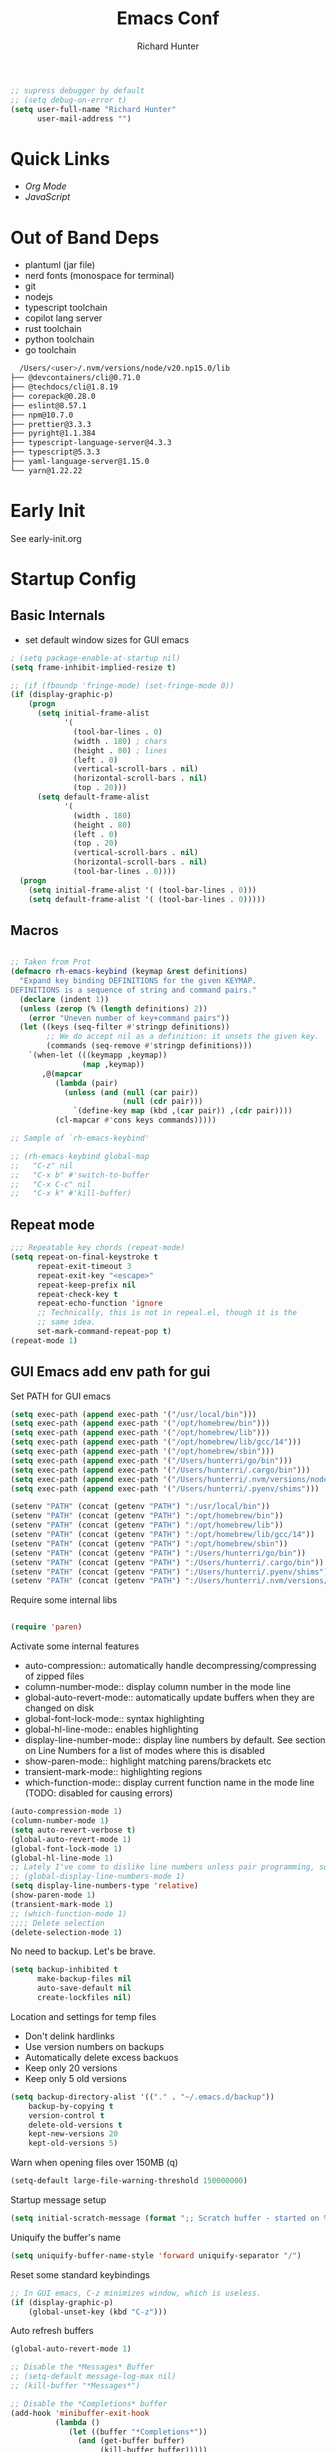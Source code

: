#+TITLE: Emacs Conf
#+AUTHOR: Richard Hunter


:PROPERTIES:
:VISIBILITY: children
:END:

#+begin_src emacs-lisp :tangle lisp/common.el
  ;; supress debugger by default
  ;; (setq debug-on-error t)
  (setq user-full-name "Richard Hunter"
        user-mail-address "")
#+end_src

* Quick Links
- [[Org Mode][Org Mode]]
- [[JavaScript][JavaScript]]

* Out of Band Deps
- plantuml (jar file)
- nerd fonts (monospace for terminal)
- git
- nodejs
- typescript toolchain
- copilot lang server
- rust toolchain
- python toolchain
- go toolchain

#+begin_src bash
  /Users/<user>/.nvm/versions/node/v20.np15.0/lib
├── @devcontainers/cli@0.71.0
├── @techdocs/cli@1.8.19
├── corepack@0.28.0
├── eslint@8.57.1
├── npm@10.7.0
├── prettier@3.3.3
├── pyright@1.1.384
├── typescript-language-server@4.3.3
├── typescript@5.3.3
├── yaml-language-server@1.15.0
└── yarn@1.22.22
#+end_src

* Early Init
See early-init.org

* Startup Config
** Basic Internals

- set default window sizes for GUI emacs
#+begin_src emacs-lisp :tangle lisp/common.el
  ; (setq package-enable-at-startup nil)
  (setq frame-inhibit-implied-resize t)

  ;; (if (fboundp 'fringe-mode) (set-fringe-mode 0))
  (if (display-graphic-p)
      (progn
        (setq initial-frame-alist
              '(
                (tool-bar-lines . 0)
                (width . 180) ; chars
                (height . 80) ; lines
                (left . 0)
                (vertical-scroll-bars . nil)
                (horizontal-scroll-bars . nil)
                (top . 20)))
        (setq default-frame-alist
              '(
                (width . 180)
                (height . 80)
                (left . 0)
                (top . 20)
                (vertical-scroll-bars . nil)
                (horizontal-scroll-bars . nil)
                (tool-bar-lines . 0))))
    (progn
      (setq initial-frame-alist '( (tool-bar-lines . 0)))
      (setq default-frame-alist '( (tool-bar-lines . 0)))))
#+end_src

** Macros
#+begin_src emacs-lisp :tangle lisp/common.el

  ;; Taken from Prot
  (defmacro rh-emacs-keybind (keymap &rest definitions)
    "Expand key binding DEFINITIONS for the given KEYMAP.
  DEFINITIONS is a sequence of string and command pairs."
    (declare (indent 1))
    (unless (zerop (% (length definitions) 2))
      (error "Uneven number of key+command pairs"))
    (let ((keys (seq-filter #'stringp definitions))
          ;; We do accept nil as a definition: it unsets the given key.
          (commands (seq-remove #'stringp definitions)))
      `(when-let (((keymapp ,keymap))
                  (map ,keymap))
         ,@(mapcar
            (lambda (pair)
              (unless (and (null (car pair))
                           (null (cdr pair)))
                `(define-key map (kbd ,(car pair)) ,(cdr pair))))
            (cl-mapcar #'cons keys commands)))))

  ;; Sample of `rh-emacs-keybind'

  ;; (rh-emacs-keybind global-map
  ;;   "C-z" nil
  ;;   "C-x b" #'switch-to-buffer
  ;;   "C-x C-c" nil
  ;;   "C-x k" #'kill-buffer)

#+end_src

** Repeat mode
#+begin_src emacs-lisp :tangle lisp/common.el
  ;;; Repeatable key chords (repeat-mode)
  (setq repeat-on-final-keystroke t
        repeat-exit-timeout 3
        repeat-exit-key "<escape>"
        repeat-keep-prefix nil
        repeat-check-key t
        repeat-echo-function 'ignore
        ;; Technically, this is not in repeal.el, though it is the
        ;; same idea.
        set-mark-command-repeat-pop t)
  (repeat-mode 1)
#+end_src

** GUI Emacs add env path for gui
Set PATH for GUI emacs
#+begin_src emacs-lisp :tangle lisp/common.el
  (setq exec-path (append exec-path '("/usr/local/bin")))
  (setq exec-path (append exec-path '("/opt/homebrew/bin")))
  (setq exec-path (append exec-path '("/opt/homebrew/lib")))
  (setq exec-path (append exec-path '("/opt/homebrew/lib/gcc/14")))
  (setq exec-path (append exec-path '("/opt/homebrew/sbin")))
  (setq exec-path (append exec-path '("/Users/hunterri/go/bin")))
  (setq exec-path (append exec-path '("/Users/hunterri/.cargo/bin")))
  (setq exec-path (append exec-path '("/Users/hunterri/.nvm/versions/node/v20.15.0/bin")))
  (setq exec-path (append exec-path '("/Users/hunterri/.pyenv/shims")))

  (setenv "PATH" (concat (getenv "PATH") ":/usr/local/bin"))
  (setenv "PATH" (concat (getenv "PATH") ":/opt/homebrew/bin"))
  (setenv "PATH" (concat (getenv "PATH") ":/opt/homebrew/lib"))
  (setenv "PATH" (concat (getenv "PATH") ":/opt/homebrew/lib/gcc/14"))
  (setenv "PATH" (concat (getenv "PATH") ":/opt/homebrew/sbin"))
  (setenv "PATH" (concat (getenv "PATH") ":/Users/hunterri/go/bin"))
  (setenv "PATH" (concat (getenv "PATH") ":/Users/hunterri/.cargo/bin"))
  (setenv "PATH" (concat (getenv "PATH") ":/Users/hunterri/.pyenv/shims"))
  (setenv "PATH" (concat (getenv "PATH") ":/Users/hunterri/.nvm/versions/node/v20.15.0/bin"))
#+end_src

Require some internal libs
#+begin_src emacs-lisp :tangle lisp/common.el

  (require 'paren)

#+end_src

Activate some internal features
- auto-compression:: automatically handle decompressing/compressing of zipped files
- column-number-mode:: display column number in the mode line
- global-auto-revert-mode:: automatically update buffers when they are changed on disk
- global-font-lock-mode:: syntax highlighting
- global-hl-line-mode:: enables highlighting
- display-line-number-mode:: display line numbers by default. See section on Line Numbers for a list of modes where this is disabled
- show-paren-mode:: highlight matching parens/brackets etc
- transient-mark-mode:: highlighting regions
- which-function-mode:: display current function name in the mode line (TODO: disabled for causing errors)

#+begin_src emacs-lisp :tangle lisp/common.el
  (auto-compression-mode 1)
  (column-number-mode 1)
  (setq auto-revert-verbose t)
  (global-auto-revert-mode 1)
  (global-font-lock-mode 1)
  (global-hl-line-mode 1)
  ;; Lately I've come to dislike line numbers unless pair programming, so leave off
  ;; (global-display-line-numbers-mode 1)
  (setq display-line-numbers-type 'relative)
  (show-paren-mode 1)
  (transient-mark-mode 1)
  ;; (which-function-mode 1)
  ;;;; Delete selection
  (delete-selection-mode 1)
#+end_src

No need to backup. Let's be brave.

#+begin_src emacs-lisp :tangle lisp/common.el
  (setq backup-inhibited t
        make-backup-files nil
        auto-save-default nil
        create-lockfiles nil)
#+end_src


Location and settings for temp files
- Don't delink hardlinks
- Use version numbers on backups
- Automatically delete excess backuos
- Keep only 20 versions
- Keep only 5 old versions

#+begin_src emacs-lisp :tangle lisp/common.el
  (setq backup-directory-alist '(("." . "~/.emacs.d/backup"))
      backup-by-copying t
      version-control t
      delete-old-versions t
      kept-new-versions 20
      kept-old-versions 5)
#+end_src

Warn when opening files over 150MB
(q)
#+begin_src emacs-lisp :tangle lisp/common.el
  (setq-default large-file-warning-threshold 150000000)
#+end_src

Startup message setup

#+begin_src emacs-lisp :tangle lisp/common.el
(setq initial-scratch-message (format ";; Scratch buffer - started on %s\n\n" (current-time-string)))

#+end_src

Uniquify the buffer's name
#+begin_src emacs-lisp :tangle lisp/common.el
(setq uniquify-buffer-name-style 'forward uniquify-separator "/")
#+end_src

Reset some standard keybindings
#+begin_src emacs-lisp :tangle lisp/common.el
    ;; In GUI emacs, C-z minimizes window, which is useless.
    (if (display-graphic-p)
        (global-unset-key (kbd "C-z")))
#+end_src

Auto refresh buffers
#+begin_src emacs-lisp :tangle lisp/common.el
  (global-auto-revert-mode 1)
#+end_src

#+begin_src emacs-lisp :tangle lisp/common.el
  ;; Disable the *Messages* Buffer
  ;; (setq-default message-log-max nil)
  ;; (kill-buffer "*Messages*")

  ;; Disable the *Completions* buffer
  (add-hook 'minibuffer-exit-hook
            (lambda ()
               (let ((buffer "*Completions*"))
                 (and (get-buffer buffer)
                      (kill-buffer buffer)))))
#+end_src

Kill all processes automatically on exit w/out prompting
#+begin_src emacs-lisp :tangle lisp/common.el
  (setq confirm-kill-processes nil)
#+end_src

Open file system read-only files as read-only in Emacs as well
#+begin_src emacs-lisp :tangle lisp/common.el
  (setq view-read-only t)
#+end_src

** UX Customizations
#+begin_src emacs-lisp :tangle lisp/common.el
    ;; don't auto split vertically
  (setq split-height-threshold nil)

  ;; (require 'move-text)
  (fset 'yes-or-no-p 'y-or-n-p)

  ;; replace line wrap char with whitespace
  (set-display-table-slot standard-display-table 'wrap ?\ )

  ;; Disable tab characters in indentation
  (setq-default indent-tabs-mode nil)

  ;; Remove extra check for killing processes
  (setq confirm-kill-processes nil)

  ;; Don't ring the bell
  (setq ring-bell-function 'ignore)

  ;; default font
  (set-frame-font "Menlo 14" nil t)

  ;; scale text in smallerl steps
  ;; (setq text-scale-mode-step 1.1)

  ;; set face size of minibuffer
  (add-hook 'minibuffer-setup-hook 'my-minibuffer-setup)
  (defun my-minibuffer-setup ()
    (set (make-local-variable 'face-remapping-alist)
         '((default :height 1.2))))
#+end_src

* Package System Setup
** Setup the package manager

*** Configure =use-package=

#+begin_src emacs-lisp :tangle lisp/packages.el

    ;; Configure `use-package' prior to loading it.
    (eval-and-compile
      (setq use-package-always-ensure nil)
      ;;(setq use-package-always-defer nil)
      (setq use-package-always-demand nil)
      ;; Toggle to view errors with use-package
      (setq use-package-expand-minimally t)
      ;; (setq use-package-enable-imenu-support t)
      (setq use-package-compute-statistics nil)
      ;; The following is VERY IMPORTANT.  Write hooks using their real name
      ;; instead of a shorter version: after-init ==> `after-init-hook'.
      (setq use-package-hook-name-suffix nil))


  ;; Uncomment this to get a reading on packages that get loaded at startup
  (setq use-package-verbose t)
#+end_src


#+begin_src emacs-lisp :tangle lisp/packages.el

  (add-to-list 'load-path "~/.emacs.d/straight/build")

#+end_src

* Appearance & UI
** Mouse & Scroll Preferences
Enable smooth scroll and scroll window under mouse

#+begin_src emacs-lisp :tangle lisp/common.el
  (setq hscroll-step 1)
  (setq scroll-conservatively 1000)
  (setq mouse-wheel-follow-mouse 't)
  (setq use-dialog-box t)               ; only for mouse events
  (setq use-file-dialog nil)

  ;; smooth scroll (requires emacs 29)
  ;; still cant tell if it makes me dizzy...
  (setq pixel-scroll-precision-mode t)
#+end_src

** Extended Display Preferences
- Set default size of the window frame on load
- Padding between buffer and line number
#+begin_src emacs-lisp :tangle lisp/common.el
; (setq initial-frame-alist '((top . 20) (left . 300) (width . 180) (height . 70)))
(setq linum-format "%d ")
#+end_src

** OSX Specific Settings
Improve appearance of title bar on osx GUI emacs, white on black
#+begin_src emacs-lisp :tangle lisp/common.el
  (add-to-list 'initial-frame-alist '(ns-transparent-titlebar . t))
  (add-to-list 'initial-frame-alist '(ns-appearance . dark))
  (add-to-list 'default-frame-alist '(ns-transparent-titlebar . t))
  (add-to-list 'default-frame-alist '(ns-appearance . dark))
#+end_src

** Cursory
Lightweight package for easily creating cursor presets
#+begin_src emacs-lisp :tangle lisp/packages.el
   (use-package cursory)
   (setq cursory-presets
          '((bar
             :cursor-type (bar . 2)
             :cursor-in-non-selected-windows hollow
             :blink-cursor-blinks 10
             :blink-cursor-interval 0.5
             :blink-cursor-delay 0.2)
            (box
             :cursor-type box
             :cursor-in-non-selected-windows hollow
             :blink-cursor-blinks 10
             :blink-cursor-interval 0.5
             :blink-cursor-delay 0.2)
            (underscore
             :cursor-type (hbar . 3)
             :cursor-in-non-selected-windows hollow
             :blink-cursor-blinks 50
             :blink-cursor-interval 0.2
             :blink-cursor-delay 0.2)))
  (setq cursory-latest-state-file (locate-user-emacs-file "cursory-latest-state"))
  ;; Set last preset or fall back to desired style from `cursory-presets'.
  (cursory-set-preset (or (cursory-restore-latest-preset) 'bar))
  ;; The other side of `cursory-restore-latest-preset'.
  (add-hook 'kill-emacs-hook #'cursory-store-latest-preset)
  ;; We have to use the "point" mnemonic, because C-c c is often the
  ;; suggested binding for `org-capture'.
  (define-key global-map (kbd "C-c p") #'cursory-set-preset)
#+end_src


** Popper.el
Cool thing that helps with window management

#+begin_src emacs-lisp :tangle lisp/packages.el
  (use-package popper
  :ensure t ; or :straight t
  :bind (("C-`"   . popper-toggle)
         ("M-`"   . popper-cycle)
         ("C-M-`" . popper-toggle-type))
  :init
  (setq popper-reference-buffers
        '("\\*Messages\\*"
          "Output\\*$"
          "\\*Async Shell Command\\*"
          help-mode
          compilation-mode))
  (popper-mode +1)
  (popper-echo-mode +1))
#+end_src

** Themes
EF Themes
#+begin_src emacs-lisp :tangle lisp/packages.el
  (use-package ef-themes
    ;; load some random ef-theme
    :bind ("<f6>" . ef-themes-load-random))
#+end_src

Standard Themes
#+begin_src emacs-lisp :tangle lisp/packages.el
  (use-package standard-themes)
#+end_src


Configure =modus-vivendi= theme and other themes.
Manual and configuration details can be found [[https://protesilaos.com/modus-themes][here]].
#+begin_src emacs-lisp :tangle lisp/packages.el
  (use-package modus-themes
    :init
    (setq modus-themes-slanted-constructs t
          modus-themes-bold-constructs nil
          modus-themes-subtle-line-numbers t
          modus-themes-fringes 'subtle
          modus-themes-completions (quote ((matches . (background intense))
                  (selection . (accented intense))
                  (popup . (accented))))
          modus-themes-mode-line '(padding accented 3d)
          modus-themes-org-agenda
          '((header-block . (variable-pitch scale-title))
            (header-date . (grayscale workaholic bold-today))
            (scheduled . uniform))
          ))
#+end_src

I like =doom-themes= also...
#+begin_src emacs-lisp :tangle lisp/packages.el
    (use-package doom-themes
      :demand t)
#+end_src

Humanoid themes
#+begin_src emacs-lisp :tangle lisp/packages.el
  (use-package humanoid-themes)
#+end_src

Declare all themes as safe
#+begin_src emacs-lisp :tangle lisp/packages.el
  (setq custom-safe-themes t)
#+end_src

** Default Theme
Set the default theme here:
#+begin_src emacs-lisp :tangle lisp/packages.el
  ;;(load-theme 'doom-xcode t)
  (load-theme 'ef-maris-dark)
#+end_src

** Tab Bar
Don't show the buttons on tabs
#+begin_src emacs-lisp :tangle lisp/common.el
  (setq tab-bar-close-button-show nil)
  (setq tab-bar-new-button-show nil)
#+end_src

Customize Tab Bar face
#+begin_src emacs-lisp :tangle lisp/hooks.el
  (set-face-attribute 'tab-bar-tab nil :overline "dark cyan" :box nil)
#+end_src


** Modeline
- TODO: customize modeline, see below (however, liking =doom-modeline=)
- [[https://occasionallycogent.com/custom_emacs_modeline/index.html][Customizing Modeline]]

  =doom-modeline= is a very sensible default modeline, so sticking with it for a while
#+begin_src emacs-lisp :tangle lisp/packages.el
  (use-package doom-modeline
  :config (doom-modeline-mode))
#+end_src

=doom-modeline= requires =nerd-fonts=
#+begin_src emacs-lisp :tangle lisp/packages.el
  (straight-use-package '(nerd-fonts :type git :host github :repo "twlz0ne/nerd-fonts.el"))
#+end_src



** Buffer Display
- an =alist= is just a "list of lists" in elisp
- each element in the list takes the form:

#+begin_src
     ( BUFFER-MATCHER
       LIST-OF-DISPLAY-FUNCTIONS
       PARAMETERS)
#+end_src

See [[https://protesilaos.com/codelog/2024-02-08-emacs-window-rules-display-buffer-alist/][this video]] for a nice tutorial on setting this variable.

#+begin_src emacs-lisp :tangle lisp/common.el
  (setq display-buffer-alist
      '(
        ;; no window
        ("\\`\\*Async Shell Command\\*\\'"
         (display-buffer-no-window))

        ("\\`\\*\\(Warnings\\|Compile-Log\\|Org Links\\)\\*\\'"
         (display-buffer-no-window)
         (allow-no-window . t))

        ("\\*vterm\\*"
         (display-buffer-reuse-mode-window)
         (dedicated . t))

        ("\\*Org \\(Select\\|Note\\)\\*" ; the `org-capture' key selection and `org-add-log-note'
           (display-buffer-in-side-window)
           (dedicated . t)
           (side . bottom)
           (slot . 0)
           (window-parameters . ((mode-line-format . none))))

        ;; bottom buffer (NOT side window)
        ((or . ((derived-mode . flymake-diagnostics-buffer-mode)
                (derived-mode . flymake-project-diagnostics-mode)
                (derived-mode . messages-buffer-mode)
                (derived-mode . backtrace-mode)))
         (display-buffer-reuse-mode-window display-buffer-at-bottom)
         (window-height . 0.3)
         (dedicated . t)
         (preserve-size . (t . t)))

        ("\\*Occur\\*"
         ;; list of display functions
         (display-buffer-reuse-mode-window
          display-buffer-below-selected)
         ;; Parameters
         (window-height . fit-window-to-buffer)
         (dedicated . t)
         )

        ))
#+end_src

* Custom Utility Functions
Here we add custom utility functions

#+begin_src emacs-lisp :tangle lisp/common.el
  ;; Remove tabs
  (defun untabify-buffer ()
    (interactive)
    (untabify (point-min) (point-max)))

  ;; Indent a region
  (defun indent-buffer ()
    (interactive)
    (indent-region (point-min) (point-max)))

  (defun cleanup-buffer ()
    "Perform a bunch of operations on the whitespace content of a buffer.
    Including indent-buffer, which should not be called automatically on save."
    (interactive)
    (untabify-buffer)
    (delete-trailing-whitespace)
    (indent-buffer))

  (defun func/open-package-installer ()
    (interactive)
    (package-refresh-contents)
    (package-list-packages))
#+end_src

* Custom Keybindings
** Configuration
- Make ESC quit prompts
- set modifier keys for Apple keyboard, for emacs in OS X
#+begin_src emacs-lisp :tangle lisp/keybindings.el

(global-set-key (kbd "<escape>") 'keyboard-escape-quit)

(setq mac-command-modifier 'super) ; make cmd key do super
(setq ns-function-modifier 'hyper)  ; make Fn key do Hyper
#+end_src

** Function Key Bindings

#+begin_src emacs-lisp :tangle lisp/keybindings.el
  ;; [F1] -- Go to a specific line number in the current buffer (file)
  (global-set-key [f1] 'goto-line)

  ;; [F2] -- Comment out a Marked (highlighted) region of text
  (global-set-key [f2] 'comment-region)

  ;; [F3] -- Comment out a Marked (highlighted) region of text
  (global-set-key [f3] 'uncomment-region)

  ;; [F4] -- Cleanup all trailing whitespace
  (global-set-key [f4] 'whitespace-cleanup)

  ;; [F5] -- Switch to next buffer (file), burying current
  (global-set-key [f5] 'bury-buffer)

  ;; [F8] -- Toggle Treemacs
  (global-set-key [f8] 'treemacs)

  ;; [F12] -- Toggle Breakpoint
  ;; (global-set-key [f12] 'dap-breakpoint-toggle)
#+end_src

** Marking Regions and Navigating
#+begin_src emacs-lisp :tangle lisp/keybindings.el
  ;; [Ctrl+c -> TAB] -- Mark the entire file
  ;; Hint: Useful for auto-formatting the entire file by pressing (Ctrl+c -> TAB -> TAB)
  (global-set-key (kbd "C-c TAB") 'mark-whole-buffer)
  (global-set-key (kbd "<C-s-up>")     'buf-move-up)
  (global-set-key (kbd "<C-s-down>")   'buf-move-down)
  (global-set-key (kbd "<C-s-left>")   'buf-move-left)
  (global-set-key (kbd "<C-s-right>")  'buf-move-right)
  (global-set-key (kbd "M-n") (lambda() (interactive) (scroll-up 1)))
  (global-set-key (kbd "M-p") (lambda() (interactive) (scroll-down 1)))
#+end_src

** Additional Key Bindings

#+begin_src emacs-lisp :tangle lisp/keybindings.el
    ;; [Ctrl+c -> l -- Org store link]
    ;; [Ctrl+c -> a -- Org open agenda]
    (define-key global-map "\C-cl" 'org-store-link)
    (define-key global-map "\C-ca" 'org-agenda)
      (global-set-key "\C-cc" 'org-capture)
    (global-set-key "\C-cb" 'org-switchb)
    (setq org-log-done t)

    (global-set-key (kbd "C-c i") 'func/open-package-installer)

    ;; [Ctrl+c -> TAB] -- Mark the entire file
    ;; Hint: Useful for auto-formatting the entire file by pressing (Ctrl+c -> TAB -> TAB)
    (global-set-key (kbd "C-c TAB") 'mark-whole-buffer)

    ;; [Ctrl+x -> Ctrl+b -- Open iBuffer instead of buffers]
    (global-set-key (kbd "C-x C-b")  'ibuffer)

    ;; By default, killing a word backward will put it in the ring, I don't want this
    (defun backward-kill-word-noring (arg)
      (interactive "p")
      (let ((kr kill-ring))
        (backward-kill-word arg)
        (setq kill-ring (reverse kr))))

    (global-set-key (kbd "C-M-<backspace>") 'backward-kill-word-noring)

    ;; Special keys
    (customize-set-variable mac-right-option-modifier nil)
    (customize-set-variable mac-command-modifier 'super)
    (customize-set-variable ns-function-modifier 'hyper)

  (rh-emacs-keybind global-map
     "C-c C-z" nil
      "C-h h" nil
      "M-`" nil
      "M-z" #'zap-up-to-char ; NOT `zap-to-char'
      "C-h K" #'describe-keymap ; overrides `Info-goto-emacs-key-command-node'
      "M-o" #'delete-blank-lines   ; alias for C-x C-o
      "C-x k" #'kill-buffer)

    ;; Keybinds
    (global-set-key (kbd "s-W") 'delete-frame) ; ⌘-W = Close window
    (global-set-key (kbd "s-}") 'tab-bar-switch-to-next-tab) ; ⌘-} = Next tab
    (global-set-key (kbd "s-{") 'tab-bar-switch-to-prev-tab) ; ⌘-{ = Previous tab
    (global-set-key (kbd "s-t") 'tab-bar-new-tab) ;⌘-t = New tab
    (global-set-key (kbd "s-w") 'tab-bar-close-tab) ; ⌘-w = Close tab

    (unless (< emacs-major-version 28)
      (global-set-key (kbd "s-Z") 'undo-redo)) ; ⌘-Z = Redo
#+end_src

** DWIM Commands

#+begin_src emacs-lisp :tangle lisp/keybindings.el
  (defun rh/keyboard-quit-dwim ()
    "Do-What-I-Mean behaviour for a general `keyboard-quit'.

  The generic `keyboard-quit' does not do the expected thing when
  the minibuffer is open.  Whereas we want it to close the
  minibuffer, even without explicitly focusing it.

  The DWIM behaviour of this command is as follows:

  - When the region is active, disable it.
  - When a minibuffer is open, but not focused, close the minibuffer.
  - When the Completions buffer is selected, close it.
  - In every other case use the regular `keyboard-quit'."
    (interactive)
    (cond
     ((region-active-p)
      (keyboard-quit))
     ((derived-mode-p 'completion-list-mode)
      (delete-completion-window))
     ((> (minibuffer-depth) 0)
      (abort-recursive-edit))
     (t
      (keyboard-quit))))

  (define-key global-map (kbd "C-g") #'rh/keyboard-quit-dwim)

#+end_src

* Completions
** Orderless & Helm
Install and configure =orderless= a completetions framework helper. I use it in tandem with the built-in =icomplete=.
#+begin_src emacs-lisp :tangle lisp/packages.el
  ( use-package orderless
   ;;  :init (icomplete-mode) ; optional but recommended!
     :custom (completion-styles '(orderless)))
    #+end_src


#+begin_src emacs-lisp :tangle lisp/packages.el
  (use-package helm)
#+end_src


* Minibuffer
** Vertico
Lists minibuffer completion options vertically as opposed to a grid
- https://github.com/minad/vertico
#+begin_src emacs-lisp :tangle lisp/packages.el
  (use-package vertico
  :custom
  (vertico-scroll-margin 0) ;; Different scroll margin
  (vertico-count 15) ;; Show more candidates
  (vertico-resize nil) ;; Grow and shrink the Vertico minibuffer
  (vertico-cycle t) ;; Enable cycling for `vertico-next/previous'
  :init
  (vertico-mode))
#+end_src

** Marginalia
Provides rich information in minibuffer for various commands
#+begin_src emacs-lisp :tangle lisp/packages.el
  (use-package marginalia
    :init
    (marginalia-mode))
#+end_src

* Consult
#+begin_src emacs-lisp :tangle lisp/packages.el
  (use-package consult)
#+end_src

* Magit
Set up =magit= and launch it with ~C-x g~
#+begin_src emacs-lisp :tangle lisp/packages.el
  (use-package magit)

  ;; Don't ask me to save unsaved buffers on every action
  (setq magit-save-repository-buffers nil)
#+end_src

#+begin_src emacs-lisp :tangle lisp/keybindings.el
  (global-set-key (kbd "C-x g") 'magit-status)
#+end_src

** Configure ediff
#+begin_src emacs-lisp :tangle lisp/common.el
  (custom-set-variables
   '(ediff-split-window-function (quote split-window-horizontally)))
#+end_src

* Multiple Cursors
https://github.com/magnars/multiple-cursors.el

#+begin_src emacs-lisp :tangle lisp/packages.el
  (use-package multiple-cursors
    :bind (("H-SPC" . set-rectangular-region-anchor)
           ("C-M-SPC" . set-rectangular-region-anchor)
           ("C->" . mc/mark-next-like-this)
           ("C-<" . mc/mark-previous-like-this)
           ("C-c C->" . mc/mark-all-like-this)
           ("C-c C-SPC" . mc/edit-lines)))
#+end_src

* Dired
** Configuration
Setup =dired= the way I like it.
#+begin_src emacs-lisp :tangle lisp/hooks.el
  (require 'dired-x) ;; enable extra features by default
  (setq insert-directory-program "gls" dired-use-ls-dired t)
  (use-package dired
    :straight nil
    :config
    (setq dired-dwim-target t)
    (setq dired-listing-switches
          "-GFhlva --group-directories-first --time-style=long-iso")
    :hook ((dired-mode-hook . dired-hide-details-mode)
           (dired-mode-hook . (lambda() (display-line-numbers-mode -1)))
           (dired-mode-hook . hl-line-mode)))
;;           (dired-mode-hook . treemacs-icons-dired))
#+end_src

Also auto refresh dired, but be quiet about it
#+begin_src emacs-lisp :tangle lisp/hooks.el
(setq global-auto-revert-non-file-buffers t)
(setq auto-revert-verbose nil)
#+end_src

#+begin_src emacs-lisp :tangle lisp/packages.el
  (if (display-graphic-p)
      (use-package nerd-icons-dired
        :hook
        (dired-mode-hook . nerd-icons-dired-mode)))
#+end_src


** Custom Functions

Use "F" to open all marked files in =dired=. Code lifted from [[https://stackoverflow.com/questions/1110118/in-emacs-dired-how-to-find-visit-multiple-files][here]].

#+begin_src emacs-lisp :tangle lisp/hooks.el
(eval-after-load "dired"
  '(progn
     (define-key dired-mode-map "F" 'my-dired-find-file)
     (defun my-dired-find-file (&optional arg)
       "Open each of the marked files, or the file under the point, or when prefix arg, the next N files "
       (interactive "P")
       (let* ((fn-list (dired-get-marked-files nil arg)))
         (mapc 'find-file fn-list)))))
#+end_src

* Debugging: ~dap-mode~
#+begin_src emacs-lisp :tangle lisp/hooks.el
  ;; (use-package dap-mode
  ;;   :custom
  ;;     (dap-auto-configure-features '(sessions locals expressions controls tooltip))
  ;;   :config
  ;;   )
  #+end_src
* Treemacs Add Ons
#+begin_src emacs-lisp :tangle lisp/packages.el
  (use-package treemacs-icons-dired)

  (dolist (face '(treemacs-root-face
                  treemacs-git-unmodified-face
                  treemacs-git-modified-face
                  treemacs-git-renamed-face
                  treemacs-git-ignored-face
                  treemacs-git-untracked-face
                  treemacs-git-added-face
                  treemacs-git-conflict-face
                  treemacs-directory-face
                  treemacs-directory-collapsed-face
                  treemacs-file-face
                  treemacs-tags-face))
    (set-face-attribute face nil :family "SF Pro" :height 140))
#+end_src

* Projectile
#+begin_src emacs-lisp :tangle lisp/packages.el
(use-package projectile
  :diminish projectile-mode
  :config (projectile-mode)
  :custom ((projectile-completion-system 'ivy))
  :bind-keymap
  ("C-c p" . projectile-command-map)
  :init
  (when (file-directory-p "~/git")
    (setq projectile-project-search-path '("~/git")))
  (setq projectile-switch-project-action #'projectile-dired))
#+end_src

* Treesitter
See: https://github.com/renzmann/treesit-auto

#+begin_src emacs-lisp :tangle lisp/packages.el
  ;;(straight-use-package 'tree-sitter)
  ;;(straight-use-package 'tree-sitter-langs)
  (straight-use-package 'treesit-auto)
#+end_src

Language grammars that don't seem to auto install with treesit-auto

#+begin_src emacs-lisp :tangle lisp/packages.el
  (setq treesit-language-source-alist
   '((cmake "https://github.com/uyha/tree-sitter-cmake")
     (elisp "https://github.com/Wilfred/tree-sitter-elisp")
     (json "https://github.com/tree-sitter/tree-sitter-json")
     (make "https://github.com/alemuller/tree-sitter-make")
     (dockerfile "https://github.com/camdencheek/tree-sitter-dockerfile")
     (markdown "https://github.com/ikatyang/tree-sitter-markdown")))

  ;; install them please - keep commented out because it runs every time
  ;; (mapc #'treesit-install-language-grammar (mapcar #'car treesit-language-source-alist))
#+end_src

#+begin_src emacs-lisp :tangle lisp/hooks.el
    ;;(global-tree-sitter-mode)
    (use-package treesit-auto
      :custom
      (treesit-auto-install 'prompt)
      :config
      ;; prefer web-mode for html for now as it has better mixed syntax support
      (delete 'html treesit-auto-langs)
      ;; this adds the rest to the auto-mode-alist
      (treesit-auto-add-to-auto-mode-alist 'all)
      (global-treesit-auto-mode))

    ;; this fixes a problem where v0.20.4 of this grammar blows up with emacs
    ;;(defvar rh/tsx-treesit-auto-recipe
    ;;  (make-treesit-auto-recipe
    ;;   :lang 'tsx
    ;;   :ts-mode 'tsx-ts-mode
    ;;   :remap '(typescript-tsx-mode)
    ;;   :requires 'typescript
    ;;   :url "https://github.com/tree-sitter/tree-sitter-typescript"
    ;;   :revision "v0.20.3"
   ;;    :source-dir "tsx/src"
   ;;    :ext "\\.tsx\\'")
   ;;   "Recipe for libtree-sitter-tsx.dylib")
    ;;(add-to-list 'treesit-auto-recipe-list rh/tsx-treesit-auto-recipe)

  ;  (defvar rh/typescript-treesit-auto-recipe
  ;    (make-treesit-auto-recipe
  ;     :lang 'typescript
  ;     :ts-mode 'typescript-ts-mode
  ;     :remap 'typescript-mode
  ;     :requires 'tsx
  ;     :url "https://github.com/tree-sitter/tree-sitter-typescript"
  ;     :revision "v0.20.3"
  ;     :source-dir "typescript/src"
  ;     :ext "\\.ts\\'")
  ;    "Recipe for libtree-sitter-typescript.dylib")
    ;;(add-to-list 'treesit-auto-recipe-list rh/typescript-treesit-auto-recipe)
#+end_src

* LSP & Company
** Company
#+begin_src emacs-lisp :tangle lisp/packages.el

  (use-package company
    :custom
    (company-idle-delay 0.0)
    (company-tooltip-align-annotations t)
    (company-minimum-prefix-length 1))
#+end_src

I prefer the more emacs-like "C-n" keybinding for cycling between completion options. Remove "tab" from doing this so as to reserve it for Copilot completion

#+begin_src emacs-lisp :tangle lisp/keybindings.el
  (define-key company-active-map (kbd "<tab>") nil)
  (define-key company-active-map (kbd "TAB") nil)
#+end_src

** LSP
#+begin_src emacs-lisp :tangle lisp/packages.el
  (defun setup-lsp-mode ()
    (message "setting up lsp mode..."))

  (defun setup-flycheck ()
     (message "setting up flycheck mode...")
     (lsp-diagnostics-flycheck-enable)
     (flycheck-mode)
     (setq-default flycheck-disabled-checkers '(lsp))
     ;; tsserver returns markdown doc for eldoc
     ;; which requires lsp-eldoc-render-all to be fully shown
     (setq-local lsp-eldoc-render-all t)
     (unless (derived-mode-p 'json-mode)
      (flycheck-add-next-checker 'javascript-eslint 'lsp))
    ;; run flycheck on save and on opening a new line
    (setq flycheck-check-syntax-automatically '(save new-line mode-enabled))
     ;; prefer eslint over all checkers if it can be enabled, do it
    (unless (derived-mode-p 'json-mode)
      (flycheck-select-checker 'javascript-eslint))
     (message "using eslint if available")
     ((lambda () (if (flycheck-may-enable-checker 'javascript-eslint)
                     (message "eslint IS available, attempting to set checker")
                  (flycheck-select-checker 'javascript-eslint)))))



  (use-package lsp-mode
    :commands lsp
    :custom
    ;; DISABLED while debugging react prop completion
    ;;(lsp-enable-snippet nil)
    (lsp-enable-flycheck nil)
    :init (setq
           lsp-idle-delay 0.5
           read-process-output-max (* 1024 1024))
     :hook ((lsp-mode-hook . setup-lsp-mode)))
           ;; run flycheck setup so that it gets initialized when first starting the server
           ;; this results in the setup being run twice when opening the first file in a ts/js project

            ;; (lsp-after-initialize-hook . setup-flycheck)))

  (use-package lsp-ui :commands lsp-ui-mode)
  (use-package lsp-treemacs :commands lsp-treemacs-errors-list)
  (use-package helm-lsp :commands helm-lsp-workspace-symbol)
  (use-package helm-xref)
  (use-package yasnippet)
  (use-package avy)
  (use-package hydra)
  (use-package lsp-ivy :commands lsp-ivy-workspace-symbol)
  (use-package which-key :config (which-key-mode))
  (require 'helm-xref)
  (yas-global-mode)

#+end_src

#+begin_src emacs-lisp :tangle lisp/keybindings.el
;;(define-key global-map [remap find-file] #'helm-find-files)
;;(define-key global-map [remap execute-extended-command] #'helm-M-x)
;;(define-key global-map [remap switch-to-buffer] #'helm-mini)
#+end_src

**** LSP Booster Stuff
See: https://github.com/blahgeek/emacs-lsp-booster

*** LSP UI
[[https://github.com/emacs-lsp/lsp-ui][github]]

#+begin_src emacs-lisp :tangle lisp/modes.el
  ;; hide lsp ui code actions
  ;; (setq lsp-ui-sideline-show-code-actions nil)
#+end_src

* Additional Hooks
** Prog Mode
Set the =prog-mode= hook. =prog-mode= is a major mode provided by Emacs. Typically, it is not used directly, instead many programming-related major modes are derived from this mode. Any hooks defined here will be applied to all modes that derive from it, inluding =js-mode= and more.

#+begin_src emacs-lisp :tangle lisp/hooks.el
(defun hook-prog-mode ()
  "Hook for Prog mode."
  (local-set-key (kbd "C-c <right>") 'hs-show-block)
  (local-set-key (kbd "C-c <left>")  'hs-hide-block)
  (local-set-key (kbd "C-c <up>")    'hs-hide-all)
  (local-set-key (kbd "C-c <down>")  'hs-show-all)
  (hs-minor-mode t))

(add-hook 'prog-mode-hook #'hook-prog-mode)
#+end_src

** Text Mode
Set the =text-mode= hook. We increase the "padding" between line numbers with the linum-format variable.

#+begin_src emacs-lisp :tangle lisp/hooks.el
(defun hook-text-mode ()
  "Hook  for Text mode."
  ;; (linum-mode 1)
  (make-local-variable 'linum-format)
  (setq linum-format " %d "))

(add-hook 'text-mode-hook #'hook-text-mode)
#+end_src

** Ibuffer
I prefer Ibuffer to buffer window. Pretty colors and such. The keybinding =C-b= is overridden to open Ibuffer instead of vanilla buffer window.
#+begin_src emacs-lisp :tangle lisp/hooks.el
(use-package ibuffer
  :config
  (setq ibuffer-expert t)
  (setq ibuffer-display-summary nil)
  (setq ibuffer-use-other-window nil)
  (setq ibuffer-show-empty-filter-groups nil)
  (setq ibuffer-movement-cycle nil)
  (setq ibuffer-default-sorting-mode 'filename/process)
  (setq ibuffer-use-header-line t)
  (setq ibuffer-default-shrink-to-minimum-size nil)
  (setq ibuffer-formats
        '((mark modified read-only locked " "
                (name 30 30 :left :elide)
                " "
                (size 9 -1 :right)
                " "
                (mode 16 16 :left :elide)
                " " filename-and-process)
          (mark " "
                (name 16 -1)
                " " filename)))
  (setq ibuffer-saved-filter-groups nil)
  (setq ibuffer-old-time 48)
  :hook ((ibuffer-mode-hook . (lambda() (display-line-numbers-mode -1)))
  (ibuffer-mode-hook . auto-revert-mode)))


#+end_src

** Line numbers
Disable line numbers for the following modes regardless of global setting
#+begin_src emacs-lisp :tangle lisp/hooks.el
 (dolist (mode '(org-mode-hook
                 org-agenda-mode-hook
                 treemacs-mode-hook
                 term-mode-hook
                 eshell-mode-hook
                 shell-mode-hook
                 image-mode-hook
                 helm-mode-hook
                 markdown-mode-hook))
   (add-hook mode (lambda() (display-line-numbers-mode -1))))
#+end_src

Opt in line numbers on these modes regardless of global setting
#+begin_src emacs-lisp :tangle lisp/hooks.el
  (dolist (mode '(dockerfile-mode-hook))(add-hook mode (lambda() (display-line-numbers-mode 1))))
#+end_src

** SmartParens
#+begin_src emacs-lisp :tangle lisp/hooks.el
  (use-package smartparens)
#+end_src

* Languages
** Code Formatting
*** Prettier
#+begin_src emacs-lisp :tangle lisp/packages.el
  (use-package prettier
    :defer)
#+end_src

** Emacs Lisp
#+begin_src emacs-lisp :tangle lisp/hooks.el
#+end_src

** HTML
#+begin_src emacs-lisp :tangle lisp/packages.el
  (use-package web-mode
  :mode
  (("\\.html\\'" . web-mode)
   ("\\.php\\'" . web-mode)))

  (setq web-mode-markup-indent-offset 2)
  (setq web-mode-css-indent-offset 2)
  (setq web-mode-code-indent-offset 2)
  (setq web-mode-enable-current-element-highlight t)
  (setq web-mode-enable-current-column-highlight t)
#+end_src

#+begin_src emacs-lisp :tangle lisp/hooks.el
  (defun setup-html-mode ()
    (interactive)
    (company-mode)
    (prettier-mode)
    (lsp))

  (add-hook 'web-mode-hook #'setup-html-mode)
#+end_src

** NodeJs
#+begin_src emacs-lisp :tangle lisp/packages.el
  (use-package add-node-modules-path)
  (setq add-node-modules-path-command "echo \"$(npm root)/.bin\"")
  ;;(use-package add-node-modules-path
  ;;  :custom
  ;;  (add-node-modules-path-command '("npm root")))

  ;;(use-package prettier-js)
#+end_src


** CSS

#+begin_src emacs-lisp :tangle lisp/hooks.el
  (defun setup-css-mode ()
    (interactive)
    (prettier-mode)
    (company-mode))

  (add-hook 'css-ts-mode-hook #'setup-css-mode)
#+end_src

** JavaScript

Testing out lsp-tailwindcss
#+begin_src emacs-lisp :tangle lisp/packages.el
;;  (straight-use-package
;;   '(lsp-tailwindcss :type git :host github :repo "merrickluo/lsp-tailwindcss"))
#+end_src

#+begin_src emacs-lisp :tangle lisp/packages.el
  ;;(straight-use-package
  ;; `(lsp-biome :type git :host github :repo "cxa/lsp-biome"))
#+end_src

#+begin_src emacs-lisp :tangle lisp/modes.el

  ;; Make it so all '.js' files auto load 'js-mode'
  (add-to-list 'auto-mode-alist '("\\.js\\'" . js-ts-mode))

  ;; Make it so all '.jsx' files auto load 'js-jsx-mode'
  (add-to-list 'auto-mode-alist '("\\.jsx\\'" . js-jsx-mode))

  ;; Make it so all '.html' files auto load html-mode'
  (add-to-list 'auto-mode-alist '("\\.html\\'" . web-mode))
  ;; (add-to-list 'auto-mode-alist '("\\.html\\'" . html-ts-mode))

  ;; Use 2 spaces when tabbing HTML elements
  (setq-default sgml-basic-offset 2)

  ;; Use 2 spaces when tabbing JS elements
  (setq-default js-indent-level 2)

  ;; Indent switch statements normally
  (setq js2-indent-switch-body t)
#+end_src

#+begin_src emacs-lisp :tangle lisp/hooks.el

  (defun setup-js-ts-mode ()
    ;; json-mode runs js-mode hooks so don't run
    (interactive)
    (unless (derived-mode-p 'json-ts-mode)
    (message "Setting up js/ts mode")
    (lsp)
    (require 'lsp-diagnostics)
    (add-node-modules-path)
    (prettier-mode)
    (smartparens-mode)
    (eldoc-mode +1)
    (setq lsp-disagnostics-provider :none)))
    ;;(setup-flycheck)))


  (add-hook 'js-ts-mode-hook #'setup-js-ts-mode)
  (add-hook 'js-jsx-mode-hook #'setup-js-ts-mode)
  (add-hook 'typescript-ts-mode-hook #'setup-js-ts-mode)
  (add-hook 'tsx-ts-mode-hook #'setup-js-ts-mode)
#+end_src

** TypeScript
#+begin_src emacs-lisp :tangle lisp/packages.el

  ;; (use-package typescript-mode)

  ;; tsx-mode
  ;; install deps
  ;;(use-package coverlay)
  ;;(use-package origami)
  ;;(straight-use-package '(css-in-js-mode :type git :host github :repo "orzechowskid/tree-sitter-css-in-js"))
  ;;(straight-use-package '(tsx-mode :type git :host github :repo "orzechowskid/tsx-mode.el"))

#+end_src


#+begin_src emacs-lisp :tangle lisp/modes.el
  ;; Make it so all '.ts' files auto load 'typescript-mode'
  (add-to-list 'auto-mode-alist '("\\.ts\\'" . typescript-ts-mode))

  ;; Make it so all '.tsx' files auto load 'typescript-mode'
  (add-to-list 'auto-mode-alist '("\\.tsx\\'" . tsx-ts-mode))

  ;; Use 2 spaces when tabbing TS elements
  (setq-default typescript-indent-level 2)
#+end_src

** Go
#+begin_src emacs-lisp :tangle lisp/packages.el
  (use-package go-mode)
#+end_src


#+begin_src emacs-lisp :tangle lisp/modes.el
  (add-to-list 'auto-mode-alist '("\\.go\\'" . go-ts-mode))
#+end_src


#+begin_src emacs-lisp :tangle lisp/hooks.el
  (defun setup-go-mode ()
    (message "Setting up go mode")
    (interactive)
    (lsp)
    (eldoc-mode +1)
    ;; set tab-width
    (lambda ()
      (setq-default)
      (setq tab-width 2)
      (setq standard-indent 2)
      (setq indent-tabs-mode nil))
    ((lambda () (flycheck-select-checker 'go-gofmt)))
    (setq lsp-disagnostics-provider :none))


  (add-hook 'go-ts-mode-hook #'setup-go-mode)


  ;; Set up before-save hooks to format buffer and add/delete imports.
  ;; Make sure you don't have other gofmt/goimports hooks enabled.
  (defun lsp-go-install-save-hooks ()
     (add-hook 'before-save-hook #'lsp-format-buffer t t)
     (add-hook 'before-save-hook #'lsp-organize-imports t t))

  (add-hook 'go-ts-mode-hook #'lsp-go-install-save-hooks)

#+end_src

** Rust
See:
- https://robert.kra.hn/posts/rust-emacs-setup/
- https://rust-analyzer.github.io/manual.html#emacs

#+begin_src emacs-lisp :tangle lisp/packages.el
  (use-package rust-mode
    :hook (rust-ts-mode-hook . lsp))

  (defun lsp-rust-install-save-hooks ()
     (add-hook 'before-save-hook #'lsp-format-buffer t t)
     (add-hook 'before-save-hook #'lsp-organize-imports t t))

  (add-hook 'rust-ts-mode-hook #'lsp-rust-install-save-hooks)
#+end_src

** Python
#+begin_src emacs-lisp :tangle lisp/packages.el
  (use-package python-mode
    :hook (python-ts-mode-hook . (lambda ()
                                   (pyenv-mode-set "3.11.6")
                                   (eglot-ensure)
                                   (company-mode))))

  (with-eval-after-load 'eglot
    (add-to-list 'eglot-server-programs
                 '(python-ts-mode . ("pyenv" "exec" "poetry" "run" "pyright-langserver" "--stdio"))))

  (use-package pyenv-mode
    :hook (python-ts-mode-hook . pyenv-mode))

  (use-package poetry
    :ensure t)
#+end_src

#+begin_src emacs-lisp :tangle lisp/modes.el
  (add-to-list 'auto-mode-alist '("\\.py\\'" . python-ts-mode))
#+end_src

** Flycheck
[[https://www.flycheck.org/manual/latest/index.html][Flycheck Manual]]

#+begin_src emacs-lisp :tangle lisp/packages.el
  (use-package flycheck
    :defer)

  (defun rh/use-eslint-from-node-modules ()
    (let* ((root (locate-dominating-file
                  (or (buffer-file-name) default-directory)
                  "node_modules/eslint"))
           (eslint
            (and root
                 (expand-file-name "node_modules/.bin/eslint"
                                   root))))
      (when (and eslint (file-executable-p eslint))
        (setq-local flycheck-javascript-eslint-executable eslint))))

    ;;(defun setup-flycheck ())
    ;;(interactive)
    ;;(message "setting up flycheck mode...")
    ;;(setq-default flycheck-disabled-checkers '(lsp))
    ;;(rh/use-eslint-from-node-modules)
    ;;(lsp-diagnostics-flycheck-enable)
    ;;(flycheck-select-checker 'javascript-eslint))
  ;; this guy will run a check for eslint every time flycheck runs
  ;;(add-hook 'flycheck-mode-hook #'my/use-eslint-from-node-modules)
#+end_src

** JSON
#+begin_src emacs-lisp :tangle lisp/packages.el
  (defun setup-json-mode ()
    (message "Setting up json mode")
    (interactive)
    ;(flycheck-select-checker 'json-python-json)
    (prettier-mode))

  (use-package json-ts-mode)
  (add-hook 'json-ts-mode-hook #'setup-json-mode)
#+end_src

** YAML
#+begin_src emacs-lisp :tangle lisp/packages.el
  (use-package yaml-mode)
  (add-to-list 'auto-mode-alist '("\\.ya?ml\\'" . yaml-mode))
#+end_src

#+begin_src emacs-lisp :tangle lisp/packages.el
#+end_src

** Docker
#+begin_src emacs-lisp :tangle lisp/packages.el
  (use-package dockerfile-mode)
#+end_src

** JenkinsFile
#+begin_src emacs-lisp :tangle lisp/packages.el
  (use-package jenkinsfile-mode)
#+end_src

** Rego
#+begin_src emacs-lisp :tangle lisp/packages.el
  (use-package rego-mode)
#+end_src

** Markdown
Define a function =my-markdown-preview= for conveniently previewing markdown files in the GitHub style.

#+begin_src emacs-lisp :tangle lisp/hooks.el
  ;; this is not working
  ;;(add-hook 'markdown-mode-hook '((set-window-margins (get-buffer-window) 10 10)))
#+end_src

#+begin_src emacs-lisp :tangle lisp/hooks.el
    (setq markdown-preview-stylesheets (list "~/github-markdown.css"))

    (use-package markdown-mode
      :mode ("\\.md\\'" . gfm-mode)
      :commands (markdown-mode gfm-mode)
      :config (setq markdown-command "pandoc -t html5"))
      ;;(setq markdown-command "markdown"))

    (use-package simple-httpd
      :config
      (setq httpd-port 7070)
      (setq httpd-host (system-name)))

    (use-package impatient-mode
      :commands impatient-mode)

    (defun my-markdown-filter (buffer)
      (princ
       (with-temp-buffer
         (let ((tmp (buffer-name)))
           (set-buffer buffer)
           (set-buffer (markdown tmp))
           (format "<!DOCTYPE html><html><title>Markdown preview</title><link rel=\"stylesheet\" href = \"https://cdnjs.cloudflare.com/ajax/libs/github-markdown-css/5.1.0/github-markdown.min.css\"/>
    <body><article class=\"markdown-body\" style=\"box-sizing: border-box;min-width: 200px;max-width: 980px;margin: 0 auto;padding: 45px;\">%s</article></body></html>" (buffer-string))))
       (current-buffer)))


  (defun my-imp-visit-buffer ()
  "Visit the buffer in a browser."
  (interactive)
  (browse-url
  (format "http://localhost:%d/imp/live/%s/"
  httpd-port (url-hexify-string (buffer-name)))))


    (defun rh/markdown-preview ()
      "Preview markdown."
      (interactive)
      (unless (process-status "httpd")
        (httpd-start))
      (impatient-mode)
      (imp-set-user-filter 'my-markdown-filter)
      ;;(my-imp-visit-buffer))
      (imp-visit-buffer))
#+end_src



* GitHub Copilot
Install dependencies and package
#+begin_src emacs-lisp :tangle lisp/packages.el
  (use-package editorconfig)
  (use-package jsonrpc)
  (use-package copilot
    :straight (:host github :repo "copilot-emacs/copilot.el" :files ("*.el"))
    :defer t
    :config (define-key copilot-mode-map (kbd "TAB") 'copilot-accept-completion))
#+end_src

Enable copilot when prog mode is on (disabled)
#+begin_src emacs-lisp :tangle lisp/hooks.el
  ;; (add-hook 'prog-mode-hook 'copilot-mode)
#+end_src

Use Enter for accepting completions
#+begin_src emacs-lisp :tangle lisp/keybindings.el
  ;; (define-key copilot-mode-map (kbd "TAB") 'copilot-accept-completion)
  ;; (define-key copilot-completion-map (kbd "M-s-p") 'copilot-accept-completion)
#+end_src

copilot chat
#+begin_src emacs-lisp :tangle lisp/packages.el
  (use-package copilot-chat
  :straight (:host github :repo "chep/copilot-chat.el" :files ("*.el"))
  :after (request))
#+end_src

* Org Mode
** Default Settings
- Follow links
- Associate all org files with org mode
- Activate =org-indent-mode= nicer indents
- Activate =visual-line-mode= for readability
#+begin_src emacs-lisp :tangle lisp/hooks.el
  (setq org-return-follows-link t)
  (add-to-list 'auto-mode-alist '("\\.org\\'" . org-mode))
  (add-hook 'org-mode-hook 'org-indent-mode)
  (add-hook 'org-mode-hook 'visual-line-mode)

  ;; Ellipsis styling
  (setq org-ellipsis "…")
  (set-face-attribute 'org-ellipsis nil :inherit 'default :box nil)
#+end_src

** Org Eval
Don't ask for confirmation when evaluating code blocks. Could be changed to a function that returns bool with more complex logic if desired.
#+begin_src emacs-lisp :tangle lisp/hooks.el
  (setq org-confirm-babel-evaluate 'nil)
#+end_src

** Visual Settings
Set maximum indentation for description lists
#+begin_src emacs-lisp :tangle lisp/hooks.el
  (setq org-list-description-max-indent 5)
#+end_src

Hide emphasis markup (e.g. /.../ for italics, *...* for bold, etc.)
#+begin_src emacs-lisp :tangle lisp/hooks.el
  (setq org-hide-emphasis-markers t)
  (setq org-pretty-entities t)
#+end_src


#+begin_src emacs-lisp :tangle lisp/hooks.el
  (setq
   ;; Edit settings
   org-auto-align-tags nil
   org-tags-column 0
   org-catch-invisible-edits 'show-and-error
   org-special-ctrl-a/e t
   org-insert-heading-respect-content t)
#+end_src

Visual fill mode, visual fill column mode settings
#+begin_src emacs-lisp :tangle lisp/hooks.el
  ;; set up display of org mode docs
  (defun org-mode-visual-fill ()
    (setq visual-fill-column-width 160
          visual-fill-column-center-text t
          visual-fill-column-mode 1))

  (use-package visual-fill-column
    :defer t
    :hook (org-mode-hook . org-mode-visual-fill))
#+end_src

** Org-Capture
#+begin_src emacs-lisp :tangle lisp/hooks.el
  (setq org-directory "~/org")
  (setq org-default-notes-file "~/org/refile.org")

  (setq org-refile-targets '((org-agenda-files :maxlevel . 1)))

  (setq org-refile-use-outline-path 'file)
  (setq org-outline-path-complete-in-steps nil)
  (setq org-refile-allow-creating-parent-nodes 'confirm)

  ;; I use C-c c to start capture mode
  (global-set-key (kbd "C-c c") 'org-capture)

  ;; Capture templates for: TODO tasks, Notes, appointments, phone calls, meetings, and org-protocol
  (setq org-capture-templates
        (quote (("g" "General To-Do"
                 entry (file+headline "~/org/todos.org" "General Tasks")
                 "* TODO [#B] %?\n:Created: %T\n "
                 :empty-lines 0)
                ("j" "Work Log Entry"
                 entry (file+datetree "~/org/log.org")
                 "* %?"
                 :empty-lines 0)
                ("n" "Note"
                 entry (file+headline "~/org/notes.org" "Notes")
                 "** %?"
                 :empty-lines 0)
                ("q" "Question"
                 entry (file+headline "~/org/questions.org" "General Question")
                 "* QUESTION %?\n:Created: %T\n Answer: "
                 :empty-lines 0)
                ("c" "Code To-Do"
                 entry (file+headline "~/org/todos.org" "Code Related Tasks")
                 "* TODO [#B] %?\n;; :Created: %T\n%i\n%a\nProposed Solution: "
                 :empty-lines 0)
                ("m" "Meeting"
                 entry (file+datetree "~/org/meetings.org")
                 "* %? :meeting:%^g \n:Created: %T\n** Attendees\n*** \n** Notes\n** Action Items"
                 :tree-type week
                 :clock-in t
                 :clock-resume t
                 :empty-lines 0)
                ("t" "Ticket"
                 entry (file+headline "~/org/tickets.org" "Tickets")
                 "* TODO [#B] %? %^g\nCreated: %T\n** Jira Link: \n** Notes\n** Status\n - [ ] Research\n - [ ] PR\n - [ ] Verifying\n** Subtasks"
                 :empty-lines 0)
                ("p" "Sprint"
                 entry (file "~/org/sprints.org" )
                 "** Kraken Sprint %?\n:Created: %T\nSCHEDULED: %T\nDEADLINE: %T\n*** GOAL\n*** Notes\n*** Review\n*** Planning\n*** Retrospective "))))
#+end_src

** Tags
#+begin_src emacs-lisp :tangle lisp/hooks.el
  (setq org-tag-alist '(
                        ;; Ticket types
                        (:startgroup . nil)
                        ("@bug" . ?b)
                        ("@story" . ?u)
                        ("@spike" . ?j)
                        (:endgroup . nil)

                        ;; Ticket flags
                        ("@write_ticket" . ?w)

                        ;; Meeting types
                        (:startgroup . nil)
                        ("dsu" . ?d)
                        ("scrum" . ?g)
                        (:endgroup . nil)

                        ;; Code TODOs tags
                        (:startgroup . nil)
                        ("backend" . ?k)
                        ("ui" . ?f)
                        (:endgroup . nil)

                        ;; Special tags
                        ("CRITICAL" . ?y)
                        ("obstacle" . ?o)

                        ;; Meeting tags
                        ("HPE" . ?h)
                        ("LEAP" . ?z)
                        ("mark" . ?0)
                        ("kalki" . ?7)
                        ("cox" . ?9)
                        ("CDS" . ?l)
                        ("meeting" . ?m)

                        ;; Work Log Tags
                        ("accomplishment" . ?a)))
#+end_src

#+begin_src emacs-lisp :tangle lisp/hooks.el
(setq org-tag-faces
      '(
        ("planning"  . (:foreground "mediumPurple1" :weight bold))
        ("LEAP"      . (:foreground "royalblue1"    :weight bold))
        ("ui"        . (:foreground "forest green"  :weight bold))
        ("testing"   . (:foreground "sienna"        :weight bold))
        ("meeting"   . (:foreground "yellow1"       :weight bold))
        ("CRITICAL"  . (:foreground "red1"          :weight bold))
        ))
#+end_src

** Org Plot

See: https://thearjunmdas.github.io/entries/plot-graphs-in-emacs-org-mode/

=gnuplot= binary must be installed for these to work: https://formulae.brew.sh/formula/gnuplot

#+begin_src emacs-lisp :tangle lisp/packages.el
  (use-package gnuplot)
  (use-package gnuplot-mode)
#+end_src

** Org Agenda
#+begin_src emacs-lisp :tangle lisp/hooks.el
  ;; (setq org-agenda-files (quote ("~/org/notes.org"
  ;;                                "~/org/todos.org"
  ;;                                "~/org/dev-adv.org"
  ;;                                "~/org/log.org"
  ;;                                "~/org/leap.org"
  ;;                                "~/org/sprints.org"
  ;;                                "~/org/tickets.org"
  ;;                                "~/org/meetings.org")))

  (setq org-agenda-files '("~/org"))
  (setq org-agenda-sticky t)
  (setq org-agenda-inhibit-startup nil)
  (setq org-agenda-window-setup "other-tab")

  ;; Compact the block agenda view (disabled)
  (setq org-agenda-compact-blocks nil)
  (setq org-deadline-warning-days 10)

  ;; (setq org-agenda-custom-commands
  ;;       '(("W" "Weekly Review"
  ;;          ((agenda "" ((org-agenda-span 7)))
  ;;           (todo "GOAL"
  ;;                 ((org-agenda-overriding-header "Sprint Goals")))
  ;;           (todo "KAIZEN"
  ;;                 ((org-agenda-overriding-header "Kaizen")))
  ;;           (todo "TODO|IN PROGRESS"
  ;;                 ((org-agenda-overriding-header "My Todos")))
  ;;           (todo "TASK"
  ;;                 ((org-agenda-overriding-header "Team Tasks")))
  ;;           ))))
#+end_src


*** Custom Agenda Commands
#+begin_src emacs-lisp :tangle lisp/hooks.el
    ;; Agenda View "d"
    (defun air-org-skip-subtree-if-priority (priority)
      "Skip an agenda subtree if it has a priority of PRIORITY.

      PRIORITY may be one of the characters ?A, ?B, or ?C."
      (let ((subtree-end (save-excursion (org-end-of-subtree t)))
            (pri-value (* 1000 (- org-lowest-priority priority)))
            (pri-current (org-get-priority (thing-at-point 'line t))))
        (if (= pri-value pri-current)
            subtree-end
          nil)))

    (setq org-agenda-skip-deadline-if-done t)

    ;; Agenda View "d"
  (defun air-org-skip-subtree-if-priority (priority)
    "Skip an agenda subtree if it has a priority of PRIORITY.

    PRIORITY may be one of the characters ?A, ?B, or ?C."
    (let ((subtree-end (save-excursion (org-end-of-subtree t)))
          (pri-value (* 1000 (- org-lowest-priority priority)))
          (pri-current (org-get-priority (thing-at-point 'line t))))
      (if (= pri-value pri-current)
          subtree-end
        nil)))

  (setq org-agenda-skip-deadline-if-done t)

  (setq org-agenda-custom-commands
        '(
          ;; Daily Agenda & TODOs
          ("d" "Daily agenda and all TODOs"

           ;; Display items with priority A
           ((tags "PRIORITY=\"A\""
                  ((org-agenda-skip-function '(org-agenda-skip-entry-if 'todo 'done))
                   (org-agenda-overriding-header "High-priority Todos:")))

            ;; View 7 days in the calendar view
            ;; (agenda "" ((org-agenda-span 5)))

            ;; Display items with priority B (really it is view all items minus A & C)
            (todo "TODO"
                     ((org-agenda-skip-function '(or (air-org-skip-subtree-if-priority ?A)
                                                     (air-org-skip-subtree-if-priority ?C)
                                                     (org-agenda-skip-if nil '(scheduled deadline))))
                      (org-agenda-overriding-header "ALL normal priority tasks:")))

            ;; Display items with pirority C
            (tags "PRIORITY=\"C\""
                  ((org-agenda-skip-function '(org-agenda-skip-entry-if 'todo 'done))
                   (org-agenda-overriding-header "Low-priority Unfinished tasks:")))

            (todo "TASK|GAP"
                  ((org-agenda-skip-function '(org-agenda-skip-entry-if 'todo 'done))
                   (org-agenda-overriding-header "Tasks and Organizational Gaps:")))

            (todo "QUESTION"
                  ((org-agenda-skip-function '(org-agenda-skip-entry-if 'todo 'done))
                   (org-agenda-overriding-header "Questions needing Answers")))


            ) ;; end agenda sections



           ;; Don't compress things (change to suite your tastes)
           ((org-agenda-compact-blocks nil)))
          ))

#+end_src

** Todo states
#+begin_src emacs-lisp :tangle lisp/hooks.el

  (setq org-todo-keywords
        '((sequence "TODO(t)" "IN PROGRESS(i@/!)" "BLOCKED(b@)" "|" "DONE(d!)" "WONT-DO(w@/!)")
          (sequence "TASK(f)"  "GAP(p)" "|" "OBE(w@/!)" "DONE(d)")
          (sequence "KAIZEN(k)"  "|" "DONE(d)")
          (sequence "QUESTION(q)"  "|" "ANSWERED(a)")
          (sequence "GOAL(g)" "|" "DELIVERED(y!)")))

  (setq org-todo-keyword-faces
        '(("TODO" . (:foreground "DarkOrange1" :weight bold))
          ("IN PROGRESS" . (:foreground "sea green"))
          ("PLANNING" . (:foreground "DeepPink" :weight bold))
          ("BLOCKED" . (:foreground "Red" :weight bold))
          ("DONE" . (:foreground "light sea green"))
          ("TASK" . (:foreground "magenta"))
          ("QUESTION" . (:foreground "maroon2"))
          ("GAP" . (:foreground "IndianRed1"))))
#+end_src

** Visual settings

Define headline fonts, disabled for now...TODO [[https://zzamboni.org/post/beautifying-org-mode-in-emacs/]]
#+begin_src emacs-lisp :tangle lisp/hooks.el

  ;; (let* ((variable-tuple
  ;;          (cond ((x-list-fonts "Optima Regular")  '(:font "Optima Regular"))
  ;;                ((x-list-fonts "Lucida Grande")   '(:font "Lucida Grande"))
  ;;                ((x-list-fonts "Verdana")         '(:font "Verdana"))
  ;;                ((x-family-fonts "Sans Serif")    '(:family "Sans Serif"))
  ;;                (nil (warn "Cannot find a Sans Serif Font.  Install Source Sans Pro."))))
  ;;         (base-font-color     (face-foreground 'default nil 'default))
  ;;         (headline           `(face-foreground 'default nil 'default)))

  ;;    (custom-theme-set-faces
  ;;     'user
  ;;     `(org-level-8 ((t (,@headline ,@variable-tuple))))
  ;;     `(org-level-7 ((t (,@headline ,@variable-tuple))))
  ;;     `(org-level-6 ((t (,@headline ,@variable-tuple))))
  ;;     `(org-level-5 ((t (,@headline ,@variable-tuple))))
  ;;     `(org-level-4 ((t (,@headline ,@variable-tuple :height 1.03))))
  ;;     `(org-level-3 ((t (,@headline ,@variable-tuple :height 1.05))))
  ;;     `(org-level-2 ((t (,@headline ,@variable-tuple :height 1.07))))
  ;;     `(org-level-1 ((t (,@headline ,@variable-tuple :height 1.1))))
  ;;     `(org-document-title ((t (,@headline ,@variable-tuple :height 1.2 :underline nil))))))

  ;; '(variable-pitch ((t (:family "ETBembo" :height 180 :weight thin))))
  ;; '(fixed-pitch ((t ( :family "Fira Code Retina" :height 160)))))

  ;; (add-hook 'org-mode-hook 'variable-pitch-mode)
#+end_src

** Org Modern
#+begin_src emacs-lisp :tangle lisp/packages.el
    ;; (use-package org-bullets
    ;; ;  :after org
    ;; ;  :hook (org-mode . org-bullets-mode)
    ;;   :custom
    ;;   (org-bullets-bullet-list '("⁖" "◉" "○" "✸" "✿")))

  (use-package org-modern
    :straight (org-modern :type git :flavor melpa :host github :repo "minad/org-modern" :commit 63372bda43a9d0dd9940c1ec3c53f752b642ac41))
  (setq org-modern-star "replace")
  (with-eval-after-load 'org (global-org-modern-mode))
#+end_src

** Bootstrap Org
#+begin_src emacs-lisp :tangle lisp/hooks.el
  ;; (add-hook 'org-mode-hook)
#+end_src

** PlantUML
#+begin_src emacs-lisp :tangle lisp/hooks.el
   (use-package plantuml-mode)

   (setq plantuml-output-type "png")
   (setq org-plantuml-jar-path "~/plantuml.jar")
   (setq plantuml-jar-path "~/plantuml.jar")
   (setq plantuml-default-exec-mode 'jar)

   ;; Make it so all '.puml' files auto load 'plantuml-mode'
   (add-to-list 'auto-mode-alist '("\\.puml\\'" . plantuml-mode))
#+end_src

** Org Babel Language Support
#+begin_src emacs-lisp :tangle lisp/hooks.el
   ;; load language support
   (org-babel-do-load-languages
    'org-babel-load-languages
    '((emacs-lisp . t)
      (python . t)
      (shell . t)
      (js . t)
      (plantuml . t)
      ))
#+end_src

** Org Mode Custom Keybindings
macOS swallows certain keybindings in terminal mode. Redfining the most important ones to me here
#+begin_src emacs-lisp :tangle lisp/keybindings.el
(global-set-key (kbd "C-c y") 'org-insert-structure-template)
#+end_src


** Org JIRA
Install
#+begin_src emacs-lisp :tangle lisp/packages.el
  ;;(use-package org-jira)
#+end_src

Set the Org JIRA base URL and authenticate
#+begin_src emacs-lisp :tangle lisp/hooks.el
  ;; Uncomment next two lines to debug connection issues w/ JIRA
  ;;(setq request-log-level 'blather)
  ;;(setq request-message-level 'blather)

  ;;(setq jiralib-url "https://nimblejira.nimblestorage.com")

  ;; pull token from .authinfo
  ;;(setq jiralib-token
  ;;      (cons "Authorization"
  ;;            (concat "Bearer " (auth-source-pick-first-password
  ;;                :host "nimblejira.nimblestorage.com"))))
#+end_src

Custom JIRA Queries
#+begin_src emacs-lisp :tangle lisp/hooks.el
  ;;(setq org-jira-custom-jqls
  ;;  '(
  ;;    (:jql " assignee = currentUser() AND (status = \"To Do\" OR status = \"In Progress\") order by updated DESC "
  ;;          :limit 100
  ;;          :filename "my-open-issues")))
#+end_src

Define how tickets progress
#+begin_src emacs-lisp :tangle lisp/hooks.el
  ;(defconst org-jira-progress-issue-flow
  ;'(("To Do" . "In Progress"
  ;  ("In Progress" . "Done"))))
#+end_src

* Custom Interface Interactions
#+begin_src emacs-lisp :tangle lisp/common.el
  (defun rh-reload-emacs-init ()
    (interactive)
    (load-file "~/.emacs.d/init.el"))
#+end_src

* vTerm
- vTerm
- vterm-toggle: [[https://github.com/jixiuf/vterm-toggle]]
- multi-vterm: https://github.com/suonlight/multi-vterm
#+begin_src emacs-lisp :tangle lisp/packages.el
  (use-package vterm
    :straight (:post-build ((setq vterm-always-compile-module t)
                            (require 'vterm)))
    ;;:init ;;(setq
           ;;vterm-kill-buffer-on-exit t
           ;;vterm-max-scrollback 10000
           ;;vterm-min-window-width 40)
    :commands (vterm vterm-other-window))

  (use-package vterm-toggle
      :defer)
    ;; (use-package multi-vterm)
#+end_src

#+begin_src emacs-lisp :tangle lisp/keybindings.el
  (global-set-key (kbd "<f9>") 'vterm-toggle)
  (global-set-key (kbd "C-<f9>") 'vterm-toggle-cd)
#+end_src


* Custom Commands
Here are little commands/macros that kind of thing that keep me more productive

#+begin_src emacs-lisp :tangle lisp/commands.el
  (defun rh/kill-buffer-and-window ()
  "Kill the current buffer and close its window if it's not the only window in the frame."
   (interactive)
   (let ((window (selected-window)))
     (kill-buffer)
     (when (> (count-windows) 1)
       (delete-window window))))

   ;; replace kill-buffer keybinding
   ;; (global-set-key (kbd "C-x k") 'rh/kill-buffer-and-window)
#+end_src

* Experiments
Here are packages and things I'm experimenting with...

** Spacious Padding
#+begin_src emacs-lisp :tangle lisp/packages.el
  (use-package spacious-padding
    :if (display-graphic-p))
#+end_src

** Beframed
#+begin_src emacs-lisp :tangle lisp/packages.el
  (use-package beframe)

  (setq beframe-global-buffers '("*scratch*" "*Messages*" "*Backtrace*"))

  (beframe-mode 1)

  (define-key global-map (kbd "C-c C-b") #'beframe-prefix-map)
#+end_src
* Bootstrap
We create a bootstrap file to load all the lisp files that were generated by the code blocks above


#+begin_src emacs-lisp :tangle emacs.el
  (add-to-list 'load-path "~/.emacs.d/lisp")
  (load-library "common")
  (load-library "packages")
  (load-library "modes")
  (load-library "hooks")
  (load-library "keybindings")
  (load-library "commands")
#+end_src

* Finally
#+begin_quote
All we can do is try.
#+end_quote

